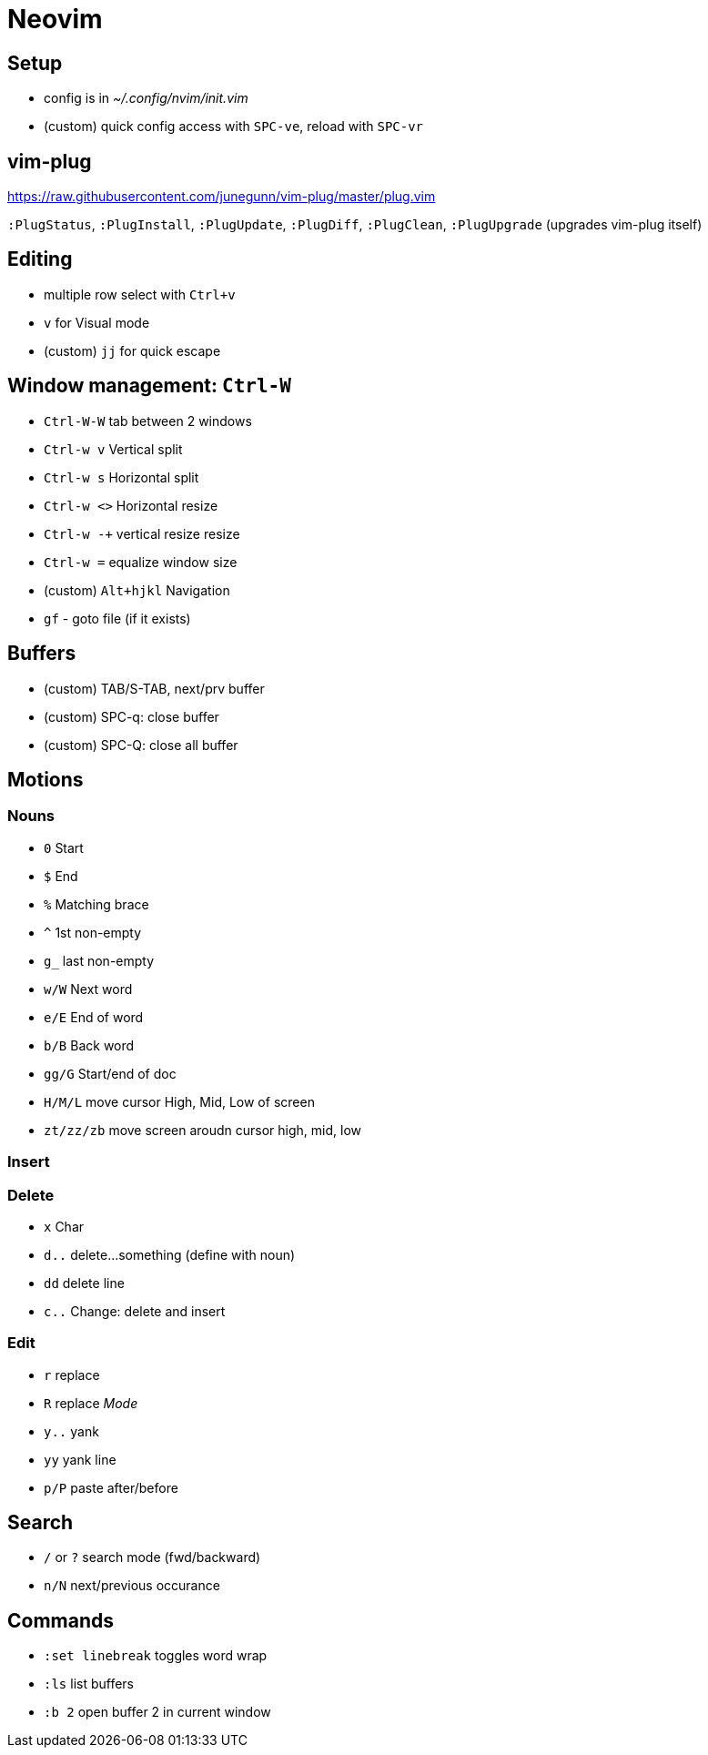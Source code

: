 = Neovim

== Setup

* config is in _~/.config/nvim/init.vim_ 
* (custom) quick config access with `SPC-ve`, reload with `SPC-vr`

== vim-plug

https://raw.githubusercontent.com/junegunn/vim-plug/master/plug.vim

`:PlugStatus`, `:PlugInstall`, `:PlugUpdate`, `:PlugDiff`, `:PlugClean`, `:PlugUpgrade` (upgrades vim-plug itself)

== Editing

* multiple row select with `Ctrl+v`
* `v` for Visual mode
* (custom) `jj` for quick escape

== Window management: `Ctrl-W`

* `Ctrl-W-W` tab between 2 windows
* `Ctrl-w v` Vertical split
* `Ctrl-w s` Horizontal split
* `Ctrl-w <>` Horizontal resize
* `Ctrl-w -+` vertical resize resize
* `Ctrl-w =` equalize window size
* (custom) `Alt+hjkl` Navigation
* `gf` - goto file (if it exists)

== Buffers

* (custom) TAB/S-TAB, next/prv buffer
* (custom) SPC-q: close buffer
* (custom) SPC-Q: close all buffer

== Motions

=== Nouns

* `0` Start
* `$` End
* `%` Matching brace
* `^` 1st non-empty
* `g_` last non-empty
* `w/W` Next word
* `e/E` End of word
* `b/B` Back word
* `gg/G` Start/end of doc
* `H/M/L` move cursor High, Mid, Low of screen
* `zt/zz/zb` move screen aroudn cursor high, mid, low

=== Insert

=== Delete

* `x` Char
* `d..` delete...something (define with noun)
* `dd` delete line
* `c..` Change: delete and insert

=== Edit

* `r` replace
* `R` replace _Mode_
* `y..` yank
* `yy` yank line
* `p/P` paste after/before

== Search

* `/` or `?` search mode (fwd/backward)
* `n/N` next/previous occurance

== Commands

* `:set linebreak` toggles word wrap
* `:ls` list buffers
* `:b 2` open buffer 2 in current window
